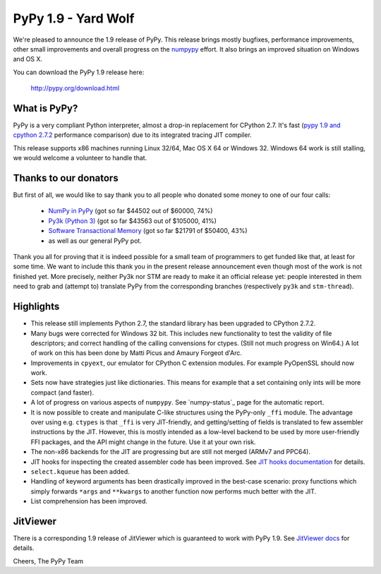 ====================
PyPy 1.9 - Yard Wolf
====================

We're pleased to announce the 1.9 release of PyPy. This release brings mostly
bugfixes, performance improvements, other small improvements and overall
progress on the `numpypy`_ effort.
It also brings an improved situation on Windows and OS X.

You can download the PyPy 1.9 release here:

    http://pypy.org/download.html 

.. _`numpypy`: http://pypy.org/numpydonate.html

What is PyPy?
=============

PyPy is a very compliant Python interpreter, almost a drop-in replacement for
CPython 2.7. It's fast (`pypy 1.9 and cpython 2.7.2`_ performance comparison)
due to its integrated tracing JIT compiler.

This release supports x86 machines running Linux 32/64, Mac OS X 64 or
Windows 32.  Windows 64 work is still stalling, we would welcome a volunteer
to handle that.

.. _`pypy 1.9 and cpython 2.7.2`: http://speed.pypy.org


Thanks to our donators
======================

But first of all, we would like to say thank you to all people who
donated some money to one of our four calls:

  * `NumPy in PyPy`_ (got so far $44502 out of $60000, 74%)

  * `Py3k (Python 3)`_ (got so far $43563 out of $105000, 41%)

  * `Software Transactional Memory`_ (got so far $21791 of $50400, 43%)

  * as well as our general PyPy pot.

Thank you all for proving that it is indeed possible for a small team of
programmers to get funded like that, at least for some
time.  We want to include this thank you in the present release
announcement even though most of the work is not finished yet.  More
precisely, neither Py3k nor STM are ready to make it an official release
yet: people interested in them need to grab and (attempt to) translate
PyPy from the corresponding branches (respectively ``py3k`` and
``stm-thread``).

.. _`NumPy in PyPy`: http://pypy.org/numpydonate.html
.. _`Py3k (Python 3)`: http://pypy.org/py3donate.html
.. _`Software Transactional Memory`: http://pypy.org/tmdonate.html

Highlights
==========

* This release still implements Python 2.7, the standard library has been
  upgraded to CPython 2.7.2.

* Many bugs were corrected for Windows 32 bit.  This includes new
  functionality to test the validity of file descriptors; and
  correct handling of the calling convensions for ctypes.  (Still not
  much progress on Win64.) A lot of work on this has been done by Matti Picus
  and Amaury Forgeot d'Arc.

* Improvements in ``cpyext``, our emulator for CPython C extension modules.
  For example PyOpenSSL should now work.

* Sets now have strategies just like dictionaries. This means for example
  that a set containing only ints will be more compact (and faster).

* A lot of progress on various aspects of ``numpypy``. See `numpy-status`_
  page for the automatic report.

* It is now possible to create and manipulate C-like structures using the
  PyPy-only ``_ffi`` module.  The advantage over using e.g. ``ctypes`` is that
  ``_ffi`` is very JIT-friendly, and getting/setting of fields is translated
  to few assembler instructions by the JIT. However, this is mostly intended
  as a low-level backend to be used by more user-friendly FFI packages, and
  the API might change in the future. Use it at your own risk.

* The non-x86 backends for the JIT are progressing but are still not
  merged (ARMv7 and PPC64).

* JIT hooks for inspecting the created assembler code has been improved.
  See `JIT hooks documentation`_ for details.

* ``select.kqueue`` has been added.

* Handling of keyword arguments has been drastically improved in the best-case
  scenario: proxy functions which simply forwards ``*args`` and ``**kwargs``
  to another function now performs much better with the JIT.

* List comprehension has been improved.

JitViewer
=========

There is a corresponding 1.9 release of JitViewer which is guaranteed to work
with PyPy 1.9. See `JitViewer docs`_ for details.

.. _`numpy status`: http://buildbot.pypy.org/numpy-status/latest.html
.. _`JitViewer docs`: http://bitbucket.org/pypy/jitviewer
.. _`JIT hooks documentation`: http://doc.pypy.org/en/latest/jit-hooks.html

Cheers,
The PyPy Team
